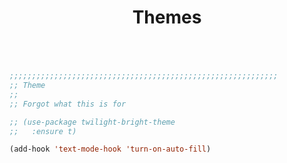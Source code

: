 #+TITLE: Themes
#+OPTIONS: toc:nil num:nil ^:nil

#+begin_src emacs-lisp

;;;;;;;;;;;;;;;;;;;;;;;;;;;;;;;;;;;;;;;;;;;;;;;;;;;;;;;;;;;;
;; Theme
;;
;; Forgot what this is for

;; (use-package twilight-bright-theme
;;   :ensure t)

(add-hook 'text-mode-hook 'turn-on-auto-fill)

#+end_src 
